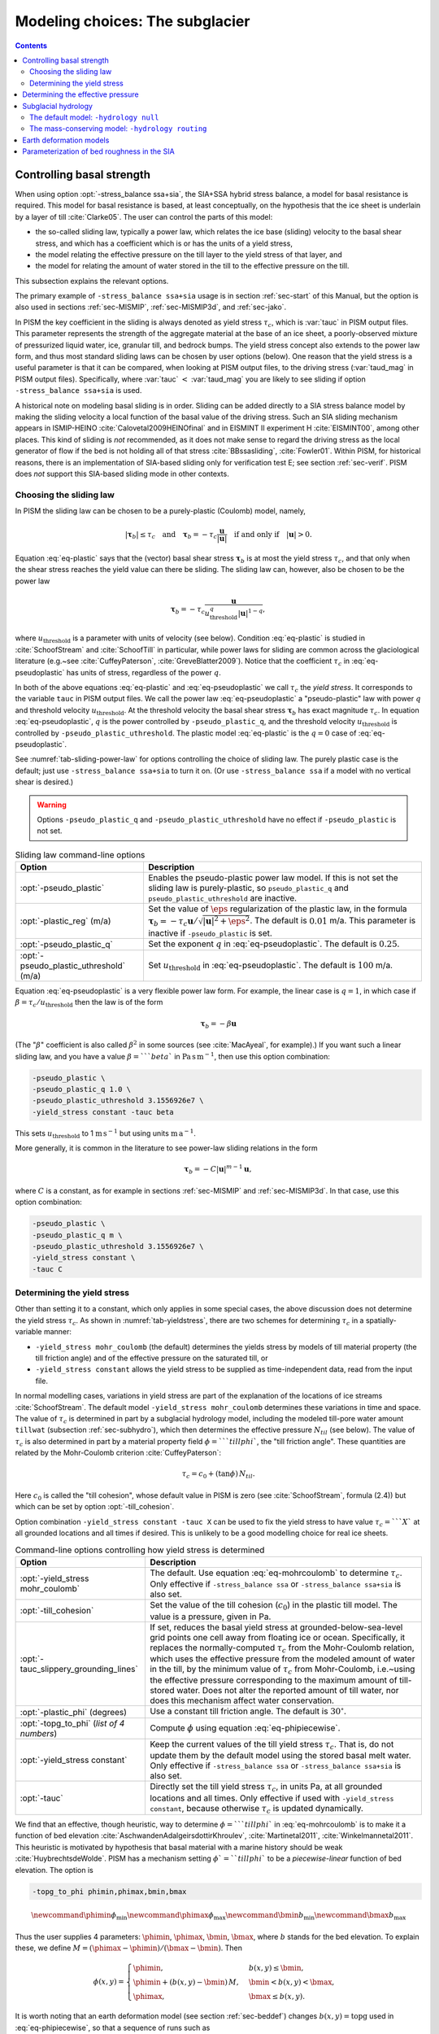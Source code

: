 .. default-role:: math

.. _sec-modeling-subglacier:

Modeling choices:  The subglacier
=================================

.. contents::

.. _sec-basestrength:

Controlling basal strength
--------------------------

When using option :opt:`-stress_balance ssa+sia`, the SIA+SSA hybrid stress balance, a model for basal resistance is required.  This model for basal resistance is based, at least conceptually, on the hypothesis that the ice sheet is underlain by a layer of till :cite:`Clarke05`.  The user can control the parts of this model:

- the so-called sliding law, typically a power law, which relates the ice base (sliding) velocity to the basal shear stress, and which has a coefficient which is or has the units of a yield stress,
- the model relating the effective pressure on the till layer to the yield stress of that layer, and
- the model for relating the amount of water stored in the till to the effective pressure on the till.

This subsection explains the relevant options.

The primary example of ``-stress_balance ssa+sia`` usage is in section :ref:`sec-start` of this Manual, but the option is also used in sections :ref:`sec-MISMIP`, :ref:`sec-MISMIP3d`, and :ref:`sec-jako`.

In PISM the key coefficient in the sliding is always denoted as yield stress `\tau_c`, which is :var:`tauc` in PISM output files.  This parameter represents the strength of the aggregate material at the base of an ice sheet, a poorly-observed mixture of pressurized liquid water, ice, granular till, and bedrock bumps.  The yield stress concept also extends to the power law form, and thus most standard sliding laws can be chosen by user options (below).  One reason that the yield stress is a useful parameter is that it can be compared, when looking at PISM output files, to the driving stress (:var:`taud_mag` in PISM output files).  Specifically, where :var:`tauc` `<` :var:`taud_mag` you are likely to see sliding if option ``-stress_balance ssa+sia`` is used.

A historical note on modeling basal sliding is in order.  Sliding can be added directly to a SIA stress balance model by making the sliding velocity a local function of the basal value of the driving stress.  Such an SIA sliding mechanism appears in ISMIP-HEINO :cite:`Calovetal2009HEINOfinal` and in EISMINT II experiment H :cite:`EISMINT00`, among other places.  This kind of sliding is *not* recommended, as it does not make sense to regard the driving stress as the local generator of flow if the bed is not holding all of that stress :cite:`BBssasliding`, :cite:`Fowler01`.  Within PISM, for historical reasons, there is an implementation of SIA-based sliding only for verification test E; see section :ref:`sec-verif`.  PISM does *not* support this SIA-based sliding mode in other contexts.

Choosing the sliding law
^^^^^^^^^^^^^^^^^^^^^^^^

In PISM the sliding law can be chosen to be a purely-plastic (Coulomb) model, namely,

.. math::
   :name: eq-plastic

   |\boldsymbol{\tau}_b| \le \tau_c \quad \text{and} \quad \boldsymbol{\tau}_b = - \tau_c \frac{\mathbf{u}}{|\mathbf{u}|} \quad\text{if and only if}\quad |\mathbf{u}| > 0.

Equation :eq:`eq-plastic` says that the (vector) basal shear stress `\boldsymbol{\tau}_b` is at most the yield stress `\tau_c`, and that only when the shear stress reaches the yield value can there be sliding.  The sliding law can, however, also be chosen to be the power law

.. math::
   :name: eq-pseudoplastic

   \boldsymbol{\tau}_b =  - \tau_c \frac{\mathbf{u}}{u_{\text{threshold}}^q |\mathbf{u}|^{1-q}},

where `u_{\text{threshold}}` is a parameter with units of velocity (see below).  Condition :eq:`eq-plastic` is studied in :cite:`SchoofStream` and :cite:`SchoofTill` in particular, while power laws for sliding are common across the glaciological literature (e.g.~see :cite:`CuffeyPaterson`, :cite:`GreveBlatter2009`).  Notice that the coefficient `\tau_c` in :eq:`eq-pseudoplastic` has units of stress, regardless of the power `q`.

In both of the above equations :eq:`eq-plastic` and :eq:`eq-pseudoplastic` we call `\tau_c` the *yield stress*.  It corresponds to the variable ``tauc`` in PISM output files.  We call the power law :eq:`eq-pseudoplastic` a "pseudo-plastic" law with power `q` and threshold velocity `u_{\text{threshold}}`.  At the threshold velocity the basal shear stress `\boldsymbol{\tau}_b` has exact magnitude `\tau_c`.  In equation :eq:`eq-pseudoplastic`, `q` is the power controlled by ``-pseudo_plastic_q``, and the threshold velocity `u_{\text{threshold}}` is controlled by ``-pseudo_plastic_uthreshold``.  The plastic model :eq:`eq-plastic` is the `q=0` case of :eq:`eq-pseudoplastic`.

See :numref:`tab-sliding-power-law` for options controlling the choice of sliding law. The purely plastic case is the default; just use ``-stress_balance ssa+sia`` to turn it on.   (Or use ``-stress_balance ssa`` if a model with no vertical shear is desired.)

.. warning::

   Options ``-pseudo_plastic_q`` and ``-pseudo_plastic_uthreshold`` have no effect if ``-pseudo_plastic`` is not set.

.. list-table:: Sliding law command-line options
   :name: tab-sliding-power-law
   :header-rows: 1

   * - Option
     - Description
   * - :opt:`-pseudo_plastic`
     - Enables the pseudo-plastic power law model. If this is not set the sliding law is purely-plastic, so ``pseudo_plastic_q`` and ``pseudo_plastic_uthreshold`` are inactive.
   * - :opt:`-plastic_reg` (m/a)
     - Set the value of `\eps` regularization of the plastic law, in the formula `\boldsymbol{\tau}_b = - \tau_c \mathbf{u}/\sqrt{|\mathbf{u}|^2 + \eps^2}`. The default is `0.01` m/a. This parameter is inactive if ``-pseudo_plastic`` is set.
   * - :opt:`-pseudo_plastic_q`
     - Set the exponent `q` in :eq:`eq-pseudoplastic`.  The default is `0.25`.
   * - :opt:`-pseudo_plastic_uthreshold` (m/a)
     - Set `u_{\text{threshold}}` in :eq:`eq-pseudoplastic`.  The default is `100` m/a.

Equation :eq:`eq-pseudoplastic` is a very flexible power law form.  For example, the linear case is `q=1`, in which case if `\beta=\tau_c/u_{\text{threshold}}` then the law is of the form

.. math::

   \boldsymbol{\tau}_b = - \beta \mathbf{u}

(The "`\beta`" coefficient is also called `\beta^2` in some sources (see :cite:`MacAyeal`, for example).)  If you want such a linear sliding law, and you have a value `\beta=```beta`` in `\text{Pa}\,\text{s}\,\text{m}^{-1}`, then use this option combination:

.. code-block:: none

   -pseudo_plastic \
   -pseudo_plastic_q 1.0 \
   -pseudo_plastic_uthreshold 3.1556926e7 \
   -yield_stress constant -tauc beta

This sets `u_{\text{threshold}}` to 1 `\text{m}\,\text{s}^{-1}` but using units `\text{m}\,\text{a}^{-1}`.

More generally, it is common in the literature to see power-law sliding relations in the form

.. math::

   \boldsymbol{\tau}_b = - C |\mathbf{u}|^{m-1} \mathbf{u},

where `C` is a constant, as for example in sections :ref:`sec-MISMIP` and :ref:`sec-MISMIP3d`.  In that case, use this option combination:

.. code-block:: none

   -pseudo_plastic \
   -pseudo_plastic_q m \
   -pseudo_plastic_uthreshold 3.1556926e7 \
   -yield_stress constant \
   -tauc C

Determining the yield stress
^^^^^^^^^^^^^^^^^^^^^^^^^^^^

Other than setting it to a constant, which only applies in some special cases, the above discussion does not determine the yield stress `\tau_c`.  As shown in :numref:`tab-yieldstress`, there are two schemes for determining `\tau_c` in a spatially-variable manner:

- ``-yield_stress mohr_coulomb`` (the default) determines the yields stress by models of till material property (the till friction angle) and of the effective pressure on the saturated till, or
- ``-yield_stress constant`` allows the yield stress to be supplied as time-independent data, read from the input file.


In normal modelling cases, variations in yield stress are part of the explanation of the locations of ice streams :cite:`SchoofStream`.  The default model ``-yield_stress mohr_coulomb`` determines these variations in time and space.  The value of `\tau_c` is determined in part by a subglacial hydrology model, including the modeled till-pore water amount ``tillwat`` (subsection :ref:`sec-subhydro`), which then determines the effective pressure `N_{til}` (see below).  The value of `\tau_c` is also determined in part by a material property field `\phi=```tillphi``, the "till friction angle".  These quantities are related by the Mohr-Coulomb criterion :cite:`CuffeyPaterson`:

.. math::
   :name: eq-mohrcoulomb

   \tau_c = c_{0} + (\tan\phi)\,N_{til}.

Here `c_0` is called the "till cohesion", whose default value in PISM is zero (see :cite:`SchoofStream`, formula (2.4)) but which can be set by option :opt:`-till_cohesion`.

Option combination ``-yield_stress constant -tauc X`` can be used to fix the yield stress to have value `\tau_c=```X`` at all grounded locations and all times if desired.  This is unlikely to be a good modelling choice for real ice sheets.


.. list-table:: Command-line options controlling how yield stress is determined
   :name: tab-yieldstress
   :header-rows: 1

   * - Option
     - Description
   * - :opt:`-yield_stress mohr_coulomb`
     - The default.  Use equation :eq:`eq-mohrcoulomb` to determine `\tau_c`.  Only effective if ``-stress_balance ssa`` or ``-stress_balance ssa+sia`` is also set.
   * - :opt:`-till_cohesion`
     - Set the value of the till cohesion (`c_{0}`) in the plastic till model.  The value is a pressure, given in Pa.
   * - :opt:`-tauc_slippery_grounding_lines`
     - If set, reduces the basal yield stress at grounded-below-sea-level grid points one cell away from floating ice or ocean.  Specifically, it replaces the normally-computed `\tau_c` from the Mohr-Coulomb relation, which uses the effective pressure from the modeled amount of water in the till, by the minimum value of `\tau_c` from Mohr-Coulomb, i.e.~using the effective pressure corresponding to the maximum amount of till-stored water.  Does not alter the reported amount of till water, nor does this mechanism affect water conservation. 
   * - :opt:`-plastic_phi` (degrees)
     - Use a constant till friction angle. The default is `30^{\circ}`.
   * - :opt:`-topg_to_phi` (*list of 4 numbers*)
     - Compute `\phi` using equation :eq:`eq-phipiecewise`.
   * - :opt:`-yield_stress constant`
     - Keep the current values of the till yield stress `\tau_c`.  That is, do not update them by the default model using the stored basal melt water.  Only effective if ``-stress_balance ssa`` or ``-stress_balance ssa+sia`` is also set. 
   * - :opt:`-tauc`
     - Directly set the till yield stress `\tau_c`, in units Pa, at all grounded locations and all times.  Only effective if used with ``-yield_stress constant``, because otherwise `\tau_c` is updated dynamically. 

We find that an effective, though heuristic, way to determine `\phi=```tillphi`` in :eq:`eq-mohrcoulomb` is to make it a function of bed elevation :cite:`AschwandenAdalgeirsdottirKhroulev`, :cite:`Martinetal2011`, :cite:`Winkelmannetal2011`.  This heuristic is motivated by hypothesis that basal material with a marine history should be weak :cite:`HuybrechtsdeWolde`.  PISM has a mechanism setting `\phi`=``tillphi`` to be a *piecewise-linear* function of bed elevation.  The option is

.. code-block:: none

   -topg_to_phi phimin,phimax,bmin,bmax

.. math::

   \newcommand{\phimin}{\phi_{\mathrm{min}}}
   \newcommand{\phimax}{\phi_{\mathrm{max}}}
   \newcommand{\bmin}{b_{\mathrm{min}}}
   \newcommand{\bmax}{b_{\mathrm{max}}}

Thus the user supplies 4 parameters: `\phimin`, `\phimax`, `\bmin`, `\bmax`, where `b` stands for the bed elevation.  To explain these, we define `M = (\phimax - \phimin) / (\bmax - \bmin)`.  Then

.. math::
   :name: eq-phipiecewise

   \phi(x,y) =
   \begin{cases}
     \phimin, & b(x,y) \le \bmin, \\
     \phimin + (b(x,y) - \bmin) \,M, & \bmin < b(x,y) < \bmax, \\
     \phimax, & \bmax \le b(x,y).
   \end{cases}

It is worth noting that an earth deformation model (see section :ref:`sec-beddef`) changes `b(x,y)=\mathrm{topg}` used in :eq:`eq-phipiecewise`, so that a sequence of runs such as

.. code-block:: none

   pismr -i foo.nc -bed_def lc -stress_balance ssa+sia -topg_to_phi 10,30,-50,0 ... -o bar.nc
   pismr -i bar.nc -bed_def lc -stress_balance ssa+sia -topg_to_phi 10,30,-50,0 ... -o baz.nc

will use *different* ``tillphi`` fields in the first and second runs.  PISM will print a warning during initialization of the second run:

.. code-block:: none

   * Initializing the default basal yield stress model...
     option -topg_to_phi seen; creating tillphi map from bed elev ...
   PISM WARNING: -topg_to_phi computation will override the 'tillphi' field
                 present in the input file 'bar.nc'!

Omitting the ``-topg_to_phi`` option in the second run would make PISM continue with the same ``tillphi`` field which was set in the first run.

Determining the effective pressure
----------------------------------

When using the default option ``-yield_stress mohr_coulomb``, the effective pressure on the till `N_{til}` is determined by the modeled amount of water in the till.  Lower effective pressure means that more of the weight of the ice is carried by the pressurized water in the till and thus the ice can slide more easily.  That is, equation :eq:`eq-mohrcoulomb` sets the value of `\tau_c` proportionately to `N_{til}`.  The amount of water in the till is, however, a nontrivial output of the hydrology (subsection :ref:`sec-subhydro`) and conservation-of-energy (section :ref:`sec-energy`) submodels in PISM.

Following :cite:`Tulaczyketal2000`, based on laboratory experiments with till extracted from an ice stream in Antarctica, :cite:`BuelervanPelt2015` propose the following parameterization which is used in PISM.  It is based on the ratio `s=W_{til}/W_{til}^{max}` where `W_{til}=` ``tillwat`` is the effective thickness of water in the till and `W_{til}^{max}=` ``hydrology_tillwat_max`` is the maximum amount of water in the till (see subsection :ref:`sec-subhydro`):

.. math::
   :name: eq-computeNtil

   N_{til} = \min\left\{P_o, N_0 \left(\frac{\delta P_o}{N_0}\right)^s \, 10^{(e_0/C_c) \left(1 - s\right).}\right\}

Here `P_o` is the ice overburden pressure, which is determined entirely by the ice thickness and density, and the remaining parameters are set by options in Table tab-effective-pressure_.  While there is experimental support for the default values of `C_c`, `e_0`, and `N_0`, the value of `\delta=```till_effective_fraction_overburden`` should be regarded as uncertain, important, and subject to parameter studies to assess its effect.

FIXME: EVOLVING CODE:  If the ``tauc_add_transportable_water`` configuration flag is set (either in the configuration file or using the :opt:`-tauc_add_transportable_water` option), then the above formula becomes FIXME

.. list-table:: Command-line options controlling how till effective pressure `N_{til}` in equation :eq:`eq-mohrcoulomb` is determined
   :name: tab-effective-pressure
   :header-rows: 1

   * - Option
     - Description
   * - :opt:`-till_reference_void_ratio`
     - `= e_0` in :eq:`eq-computeNtil`, dimensionless, with default value 0.69 :cite:`Tulaczyketal2000`
   * - :opt:`-till_compressibility_coefficient`
     - `= C_c` in :eq:`eq-computeNtil`, dimensionless, with default value 0.12 :cite:`Tulaczyketal2000`
   * - :opt:`-till_effective_fraction_overburden`
     - `= \delta` in :eq:`eq-computeNtil`, dimensionless, with default value 0.02 :cite:`BuelervanPelt2015`
   * - :opt:`-till_reference_effective_pressure`
     - `= N_0` in :eq:`eq-computeNtil`, in Pa, with default value 1000.0 :cite:`Tulaczyketal2000`

.. _sec-subhydro:

Subglacial hydrology
--------------------

At the present time, two simple subglacial hydrology models are implemented *and documented* in PISM, namely ``-hydrology null`` and ``-hydrology routing``; see :numref:`tab-hydrologychoice` and :cite:`BuelervanPelt2015`.  In both models, some of the water in the subglacial layer is stored locally in a layer of subglacial till by the hydrology model.  In the  ``routing`` model water is conserved by horizontally-transporting the excess water (namely ``bwat``) according to the gradient of the modeled hydraulic potential.  In both hydrology models a state variable ``tillwat`` is the effective thickness of the layer of liquid water in the till; it is used to compute the effective pressure on the till (see the previous subsection).  The pressure of the transportable water ``bwat`` in the ``routing`` model does not relate directly to the effective pressure on the till.

.. list-table:: Command-line options to choose the hydrology model
   :name: tab-hydrologychoice
   :header-rows: 1

   * - Option
     - Description
   * - :opt:`-hydrology null`
     - The default model with only a layer of water stored in till.  Not mass conserving in the map-plane but much faster than ``-hydrology routing``.  Based on "undrained plastic bed" model of :cite:`Tulaczyketal2000b`.  The only state variable is ``tillwat``.
   * - :opt:`-hydrology routing`
     - A mass-conserving horizontal transport model in which the pressure of transportable water is equal to overburden pressure.  The till layer remains in the model, so this is a "drained and conserved plastic bed" model.  The state variables are ``bwat`` and ``tillwat``.

See Table :numref:`tab-hydrology` for options which apply to all hydrology models.  Note that the primary water source for these models is the energy conservation model which computes the basal melt rate ``basal_melt_rate_grounded``.  There is, however, also option :opt:`-hydrology_input_to_bed_file` which allows the user to *add* water directly into the subglacial layer, in addition to the computed ``basal_melt_rate_grounded`` values.  Thus ``-hydrology_input_to_bed_file`` allows the user to model drainage directly to the bed from surface runoff, for example.  Also option :opt:`-hydrology_bmelt_file` allows the user to replace the computed ``basal_melt_rate_grounded`` rate by values read from a file, thereby effectively decoupling the hydrology model from the ice dynamics (esp.~conservation of energy).

.. list-table:: Subglacial hydrology command-line options which apply to all hydrology models
   :name: tab-hydrology
   :header-rows: 1

   * - Option
     - Description
   * - :opt:`-hydrology_bmelt_file`
     - Specifies a NetCDF file which contains a time-independent field ``basal_melt_rate_grounded`` which has units of water thickness per time.  This rate *replaces* the conservation-of-energy computed rate ``basal_melt_rate_grounded``.
   * - :opt:`-hydrology_const_bmelt` (m/s)
     - If ``-hydrology_use_const_bmelt`` is set then use this to set the constant rate (water thickness per time).
   * - :opt:`-hydrology_input_to_bed_file`
     - Specifies a NetCDF file which contains a time-dependent field ``inputtobed`` which has units of water thickness per time.  This rate is *added to* the ``basal_melt_rate_grounded`` rate.
   * - :opt:`-hydrology_input_to_bed_period` (a)
     - The period, in years, of ``-hydrology_input_to_bed_file`` data.
   * - :opt:`-hydrology_input_to_bed_reference_year` (a)
     - The reference year for periodizing the ``-hydrology_input_to_bed_file`` data.
   * - :opt:`-hydrology_tillwat_max` (m)
     - Maximum effective thickness for water stored in till.
   * - :opt:`-hydrology_tillwat_decay_rate` (m/a)
     - Water accumulates in the till at the basal melt rate ``basal_melt_rate_grounded``, minus this rate.
   * - :opt:`-hydrology_use_const_bmelt`
     - Replace the conservation-of-energy basal melt rate ``basal_melt_rate_grounded`` with a constant.

The default model: ``-hydrology null``
^^^^^^^^^^^^^^^^^^^^^^^^^^^^^^^^^^^^^^

In this model the water is *not* conserved but it is stored locally in the till up to a specified amount; option :opt:`-hydrology_tillwat_max` sets that amount.  The water is not conserved in the sense that water above the ``hydrology_tillwat_max`` level is lost permanently.  This model is based on the "undrained plastic bed" concept of :cite:`Tulaczyketal2000b`; see also :cite:`BBssasliding`.

In particular, denoting ``tillwat`` by `W_{til}`, the till-stored water layer effective thickness evolves by the simple equation

.. math::
   :name: eq-tillwatevolve

   \frac{\partial W_{til}}{\partial t} = \frac{m}{\rho_w} - C

where `m=` :var:`basal_melt_rate_grounded}` (kg `\text{m}^{-2}\,\text{s}^{-1}`), `\rho_w` is the density of fresh water, and `C` :var:`hydrology_tillwat_decay_rate`.  At all times bounds `0 \le W_{til} \le W_{til}^{max}` are satisfied.

This ``-hydrology null`` model has been extensively tested in combination with the Mohr-Coulomb till (subsection :ref:`sec-basestrength` above) for modelling ice streaming (see :cite:`AschwandenAdalgeirsdottirKhroulev` and :cite:`BBssasliding`, among others).

The mass-conserving model: ``-hydrology routing``
^^^^^^^^^^^^^^^^^^^^^^^^^^^^^^^^^^^^^^^^^^^^^^^^^

In this model the water *is* conserved in the map-plane.  Water does get put into the till, with the same maximum value ``hydrology_tillwat_max``, but excess water is horizontally-transported.  An additional state variable ``bwat``, the effective thickness of the layer of transportable water, is used by ``routing``.  This transportable water will flow in the direction of the negative of the gradient of the modeled hydraulic potential.  In the ``routing`` model this potential is calculated by assuming that the transportable subglacial water is at the overburden pressure :cite:`Siegertetal2009`.  Ultimately the transportable water will reach the ice sheet grounding line or ice-free-land margin, at which point it will be lost.  The amount that is lost this way is reported to the user.

In this model ``tillwat`` also evolves by equation :eq:`eq-tillwatevolve`, but several additional parameters are used in determining how the transportable water ``bwat`` flows in the model; see Table :numref:`tab-hydrologyrouting`.  Specifically, the horizontal subglacial water flux is determined by a generalized Darcy flux relation :cite:`Clarke05`, :cite:`Schoofetal2012`

.. math::
   :name: eq-flux

   \bq = - k\, W^\alpha\, |\grad \psi|^{\beta-2} \grad \psi

where `\bq` is the lateral water flux, `W=` ``bwat`` is the effective thickness of the layer of transportable water, `\psi` is the hydraulic potential, and `k`, `\alpha`, `\beta` are controllable parameters (:numref:`tab-hydrologyrouting`).

In the ``routing`` model the hydraulic potential `\psi` is determined by

.. math::
   :name: eq-hydraulicpotential

   \psi = P_o + \rho_w g (b + W)

where `P_o=\rho_i g H` is the ice overburden pressure, `g` is gravity, `\rho_i` is ice density, `\rho_w` is fresh water density, `H` is ice thickness, and `b` is the bedrock elevation.

For most choices of the relevant parameters and most grid spacings, the ``routing`` model is at least two orders of magnitude more expensive computationally than the ``null`` model.  This follows directly from the CFL-type time-step restriction on lateral flow of a fluid with velocity on the order of centimeters to meters per second (i.e.~the subglacial liquid water ``bwat``).  (By comparison, much of PISM ice dynamics time-stepping is controlled by the much slower velocity of the flowing ice.)  Therefore the user should start with short runs of order a few model years.  The option :opt:`-report_mass_accounting` is also recommended, so as to see the time-stepping behavior at ``stdout``.  Finally, ``daily`` or even ``hourly`` reporting for scalar and spatially-distributed time-series to see hydrology model behavior, especially on fine grids (e.g.~`< 1` km).

.. list-table:: Command-line options specific to hydrology model ``routing``
   :name: tab-hydrologyrouting
   :header-rows: 1

   * - Option
     - Description
   * - :opt:`-hydrology_hydraulic_conductivity` `k`
     - `=k` in formula :eq:`eq-flux`.
   * - :opt:`-hydrology_null_strip` (km)
     - In the boundary strip water is removed and this is reported.  This option specifies the width of this strip, which should typically be one or two grid cells.
   * - :opt:`-hydrology_gradient_power_in_flux` `\beta`
     - `=\beta` in formula :eq:`eq-flux`.
   * - :opt:`-hydrology_thickness_power_in_flux` `\alpha`
     - `=\alpha` in formula :eq:`eq-flux`.
   * - :opt:`-report_mass_accounting`
     - At each major (ice dynamics) time-step, the duration of hydrology time steps is reported, along with the amount of subglacial water lost to ice-free land, to the ocean, and into the "null strip".

.. FIXME -hydrology distributed is not documented except by :cite:`BuelervanPelt2015`

.. _sec-beddef:

Earth deformation models
------------------------

The option :opt:`-bed_def` ``[iso, lc]`` turns one of the two available bed deformation models.

The first model ``-bed_def iso``, is instantaneous pointwise isostasy.  This model assumes that the bed at the starting time is in equilibrium with the load.  Then, as the ice geometry evolves, the bed elevation is equal to the starting bed elevation minus a multiple of the increase in ice thickness from the starting time: `b(t,x,y) = b(0,x,y) - f [H(t,x,y) - H(0,x,y)]`.  Here `f` is the density of ice divided by the density of the mantle, so its value is determined by setting the values of ``bed_deformation.mantle_density`` and ``constants.ice.density`` in the configuration file; see subsection :ref:`sec-pism-defaults`.  For an example and verification, see Test H in Verification section.

The second model ``-bed_def lc`` is much more physical.  It is based on papers by Lingle and Clark :cite:`LingleClark` and Bueler and others :cite:`BLKfastearth`.  It generalizes and improves the most widely-used earth deformation model in ice sheet modeling, the flat earth Elastic Lithosphere Relaxing Asthenosphere (ELRA) model :cite:`Greve2001`.  It imposes  essentially no computational burden because the Fast Fourier Transform is used to solve the linear differential equation :cite:`BLKfastearth`.  When using this model in PISM, the rate of bed movement (uplift) and the viscous plate displacement are stored in the PISM output file and then used to initialize the next part of the run.  In fact, if gridded "observed" uplift data is available, for instance from a combination of actual point observations and/or paleo ice load modeling, and if that uplift field is put in a NetCDF variable with standard name ``tendency_of_bedrock_altitude`` in the input file, then this model will initialize so that it starts with the given uplift rate.

Here are minimal example runs to compare these models:

.. code-block:: none

   mpiexec -n 4 pisms -eisII A -y 8000 -o eisIIA_nobd.nc
   mpiexec -n 4 pisms -eisII A -bed_def iso -y 8000 -o eisIIA_bdiso.nc
   mpiexec -n 4 pisms -eisII A -bed_def lc -y 8000 -o eisIIA_bdlc.nc

Compare the :var:`topg`, :var:`usurf`, and :var:`dbdt` variables in the resulting output files. See also the comparison done in :cite:`BLKfastearth`.

To include "measured" uplift rates during initialization, use the option :opt:`-uplift_file` to specify the name of the file containing the field :var:`dbdt` (CF standard name: ``tendency_of_bedrock_altitude``).

Use the :opt:`-topg_delta_file` option to apply a correction to the bed topography field read in from an input file. This sets the bed topography `b` at the beginning of a run as follows:

.. math::
   :name: eq-bedcorrection

   b = b_{0} + \Delta b.

Here `b_{0}` is the bed topography (:var:`topg`) read in from an input file and `\Delta b` is the :var:`topg_delta` field read in from the file specified using this option.

A correction like this can be used to get a bed topography field at the end of a paleo-climate run that is closer to observed present day topography. The correction is computed by performing a "preliminary" run and subtracting modeled bed topography from present day observations. A subsequent run with this correction should produce a bed elevations that are closer to observed values.

.. _sec-bedsmooth:

Parameterization of bed roughness in the SIA
--------------------------------------------

Schoof :cite:`Schoofbasaltopg2003` describes how to alter the SIA stress balance to model ice flow over bumpy bedrock topgraphy. One computes the amount by which bumpy topography lowers the SIA diffusivity. An internal quantity used in this method is a smoothed version of the bedrock topography. As a practical matter for PISM, this theory improves the SIA's ability to handle bed roughness because it parameterizes the effects of "higher-order" stresses which act on the ice as it flows over bumps. For additional technical description of PISM's implementation, see the `Browser <pism-browser_>`_ page *Using Schoof's (2003) parameterized bed roughness technique in PISM*.

This parameterization is "on" by default when using ``pismr``. There is only one associated option: :opt:`-bed_smoother_range` gives the half-width of the square smoothing domain in meters. If zero is given, ``-bed_smoother_range 0`` then the mechanism is turned off. The mechanism is on by default using executable ``pismr``, with the half-width set to 5 km (``-bed_smoother_range 5.0e3``), giving Schoof's recommended smoothing size of 10 km :cite:`Schoofbasaltopg2003`.

This mechanism is turned off by default in executables ``pisms`` and ``pismv``.

Under the default setting ``-o_size medium``, PISM writes fields :var:`topgsmooth` and :var:`schoofs_theta` from this mechanism. The thickness relative to the smoothed bedrock elevation, namely :var:`topgsmooth`, is the difference between the unsmoothed surface elevation and the smoothed bedrock elevation. It is *only used internally by this mechanism*, to compute a modified value of the diffusivity; the rest of PISM does not use this or any other smoothed bed. The field :var:`schoofs_theta` is a number `\theta` between `0` and `1`, with values significantly below zero indicating a reduction in diffusivity, essentially a drag coefficient, from bumpy bed.
